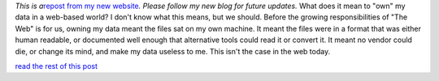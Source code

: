 *This is a*\ `repost from my new
website <http://www.ironfroggy.com/on/web-data-ownership/the-problem>`__\ *.
Please follow my new blog for future updates.*
What does it mean to "own" my data in a web-based world? I don't know
what this means, but we should.
Before the growing responsibilities of "The Web" is for us, owning my
data meant the files sat on my own machine. It meant the files were in a
format that was either human readable, or documented well enough that
alternative tools could read it or convert it. It meant no vendor could
die, or change its mind, and make my data useless to me.
This isn't the case in the web today.

.. container::

   `read the rest of this
   post <http://www.ironfroggy.com/on/web-data-ownership/the-problem>`__
